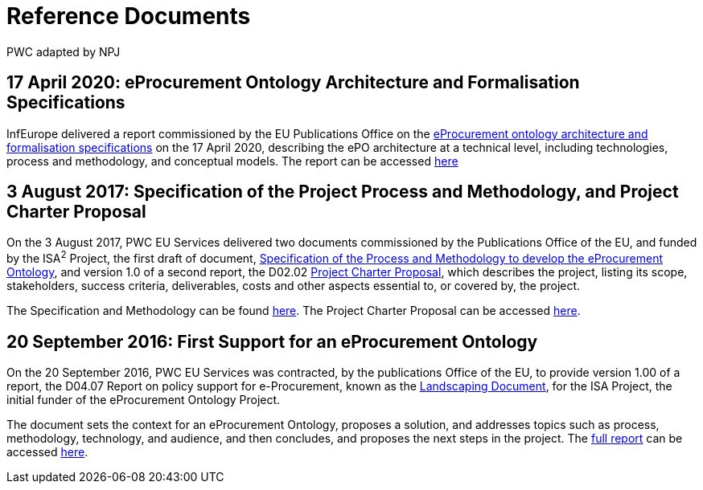 :doctitle: Reference Documents
:doccode: epo-main-prod-007
:author: PWC adapted by NPJ
:authoremail: nicole-anne.paterson-jones@ext.ec.europa.eu
:docdate: June 2023

== *17 April 2020: eProcurement Ontology Architecture and Formalisation Specifications*
InfEurope delivered a report commissioned by the EU Publications Office on the xref:ePO_Arch_Design.adoc[eProcurement ontology architecture and formalisation specifications] on the 17 April 2020, describing the ePO architecture at a technical level, including technologies, process and methodology, and conceptual models. The report can be accessed xref:ePO_Arch_Design.adoc[here]

== *3 August 2017: Specification of the Project Process and Methodology, and Project Charter Proposal*
On the 3 August 2017, PWC EU Services delivered two documents commissioned by the Publications Office of the EU, and funded by the ISA^2^ Project, the first draft of document, xref:specification.adoc[Specification of the Process and Methodology to develop the eProcurement Ontology], and version 1.0 of a second report, the D02.02 xref:charter.adoc[Project Charter Proposal], which describes the project, listing its scope, stakeholders, success criteria, deliverables, costs and other aspects essential to, or covered by, the project.

The Specification and Methodology can be found xref:specification.adoc[here].
The Project Charter Proposal can be accessed xref:charter.adoc[here].

== *20 September 2016: First Support for an eProcurement Ontology*
On the 20 September 2016, PWC EU Services was contracted, by the publications Office of the EU, to provide version 1.00 of a report, the D04.07 Report on policy support for e-Procurement, known as the xref:landscaping.adoc[Landscaping Document], for the ISA Project, the initial funder of the eProcurement Ontology Project.

The document sets the context for an eProcurement Ontology, proposes a solution, and addresses topics such as process, methodology, technology, and audience, and then concludes, and proposes the next steps in the project. The xref:landscaping.adoc[full report] can be accessed xref:landscaping.adoc[here].

//'''
//=== *17 April 2020: The eProcurement UML Conceptual Model Conventions*

//xref:umlconv2020.adoc[The UML Model Conventions]

//'''
//=== *20 May 2020: Transformation of the eProcurement UML Model into a Formal OWL Ontology*

//xref:uml2owl_2020.adoc[The UML to OWL Transformation Rules]




